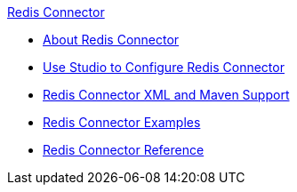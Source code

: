 .xref:index.adoc[Redis Connector]
* xref:index.adoc[About Redis Connector]
* xref:redis-connector-studio.adoc[Use Studio to Configure Redis Connector]
* xref:redis-connector-xml-maven.adoc[Redis Connector XML and Maven Support]
* xref:redis-connector-examples.adoc[Redis Connector Examples]
* xref:redis-connector-reference.adoc[Redis Connector Reference]
